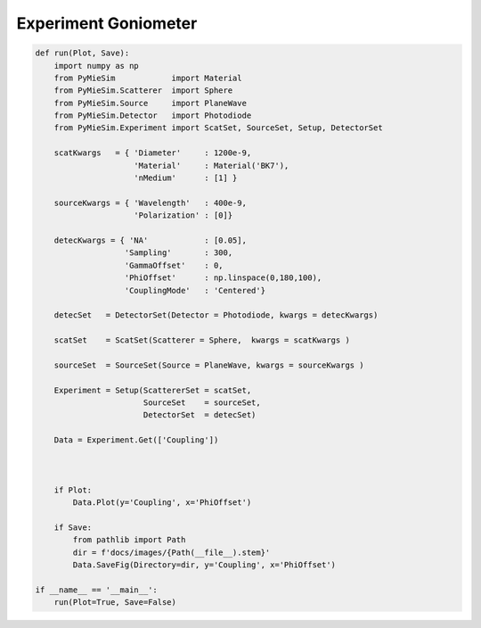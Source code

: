 
.. DO NOT EDIT.
.. THIS FILE WAS AUTOMATICALLY GENERATED BY SPHINX-GALLERY.
.. TO MAKE CHANGES, EDIT THE SOURCE PYTHON FILE:
.. "auto_examples/Experiment:Goniometer.py"
.. LINE NUMBERS ARE GIVEN BELOW.

.. only:: html

    .. note::
        :class: sphx-glr-download-link-note

        Click :ref:`here <sphx_glr_download_auto_examples_Experiment:Goniometer.py>`
        to download the full example code

.. rst-class:: sphx-glr-example-title

.. _sphx_glr_auto_examples_Experiment:Goniometer.py:


Experiment Goniometer
=====================

.. GENERATED FROM PYTHON SOURCE LINES 5-51

.. code-block:: default


    def run(Plot, Save):
        import numpy as np
        from PyMieSim            import Material
        from PyMieSim.Scatterer  import Sphere
        from PyMieSim.Source     import PlaneWave
        from PyMieSim.Detector   import Photodiode
        from PyMieSim.Experiment import ScatSet, SourceSet, Setup, DetectorSet

        scatKwargs   = { 'Diameter'     : 1200e-9,
                         'Material'     : Material('BK7'),
                         'nMedium'      : [1] }

        sourceKwargs = { 'Wavelength'   : 400e-9,
                         'Polarization' : [0]}

        detecKwargs = { 'NA'            : [0.05],
                       'Sampling'       : 300,
                       'GammaOffset'    : 0,
                       'PhiOffset'      : np.linspace(0,180,100),
                       'CouplingMode'   : 'Centered'}

        detecSet   = DetectorSet(Detector = Photodiode, kwargs = detecKwargs)

        scatSet    = ScatSet(Scatterer = Sphere,  kwargs = scatKwargs )

        sourceSet  = SourceSet(Source = PlaneWave, kwargs = sourceKwargs )

        Experiment = Setup(ScattererSet = scatSet,
                           SourceSet    = sourceSet,
                           DetectorSet  = detecSet)

        Data = Experiment.Get(['Coupling'])



        if Plot:
            Data.Plot(y='Coupling', x='PhiOffset')

        if Save:
            from pathlib import Path
            dir = f'docs/images/{Path(__file__).stem}'
            Data.SaveFig(Directory=dir, y='Coupling', x='PhiOffset')

    if __name__ == '__main__':
        run(Plot=True, Save=False)


.. rst-class:: sphx-glr-timing

   **Total running time of the script:** ( 0 minutes  0.000 seconds)


.. _sphx_glr_download_auto_examples_Experiment:Goniometer.py:


.. only :: html

 .. container:: sphx-glr-footer
    :class: sphx-glr-footer-example



  .. container:: sphx-glr-download sphx-glr-download-python

     :download:`Download Python source code: Experiment:Goniometer.py <Experiment:Goniometer.py>`



  .. container:: sphx-glr-download sphx-glr-download-jupyter

     :download:`Download Jupyter notebook: Experiment:Goniometer.ipynb <Experiment:Goniometer.ipynb>`


.. only:: html

 .. rst-class:: sphx-glr-signature

    `Gallery generated by Sphinx-Gallery <https://sphinx-gallery.github.io>`_
